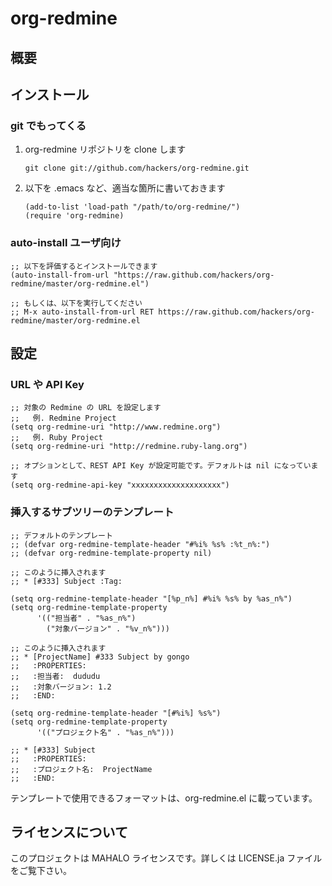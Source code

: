 * org-redmine
** 概要
** インストール
*** git でもってくる
    1. org-redmine リポジトリを clone します
       
       : git clone git://github.com/hackers/org-redmine.git

    2. 以下を .emacs など、適当な箇所に書いておきます

       #+begin_src elisp
         (add-to-list 'load-path "/path/to/org-redmine/")
         (require 'org-redmine)
       #+end_src
*** auto-install ユーザ向け
    #+begin_src elisp
      ;; 以下を評価するとインストールできます
      (auto-install-from-url "https://raw.github.com/hackers/org-redmine/master/org-redmine.el")
      
      ;; もしくは、以下を実行してください
      ;; M-x auto-install-from-url RET https://raw.github.com/hackers/org-redmine/master/org-redmine.el
    #+end_src
** 設定
*** URL や API Key
   #+begin_src elisp
     ;; 対象の Redmine の URL を設定します
     ;;   例. Redmine Project
     (setq org-redmine-uri "http://www.redmine.org")
     ;;   例. Ruby Project
     (setq org-redmine-uri "http://redmine.ruby-lang.org")

     ;; オプションとして、REST API Key が設定可能です。デフォルトは nil になっています
     (setq org-redmine-api-key "xxxxxxxxxxxxxxxxxxxx")
   #+end_src
*** 挿入するサブツリーのテンプレート
    #+begin_src elisp
      ;; デフォルトのテンプレート
      ;; (defvar org-redmine-template-header "#%i% %s% :%t_n%:")
      ;; (defvar org-redmine-template-property nil)
      
      ;; このように挿入されます
      ;; * [#333] Subject :Tag:
      
      (setq org-redmine-template-header "[%p_n%] #%i% %s% by %as_n%")
      (setq org-redmine-template-property
            '(("担当者" . "%as_n%")
              ("対象バージョン" . "%v_n%")))
      
      ;; このように挿入されます
      ;; * [ProjectName] #333 Subject by gongo
      ;;   :PROPERTIES:
      ;;   :担当者:  dududu
      ;;   :対象バージョン: 1.2
      ;;   :END:
      
      (setq org-redmine-template-header "[#%i%] %s%")
      (setq org-redmine-template-property
            '(("プロジェクト名" . "%as_n%")))
      
      ;; * [#333] Subject
      ;;   :PROPERTIES:
      ;;   :プロジェクト名:  ProjectName
      ;;   :END:
    #+end_src

    テンプレートで使用できるフォーマットは、org-redmine.el に載っています。
** ライセンスについて
   このプロジェクトは MAHALO ライセンスです。詳しくは LICENSE.ja ファイルをご覧下さい。
